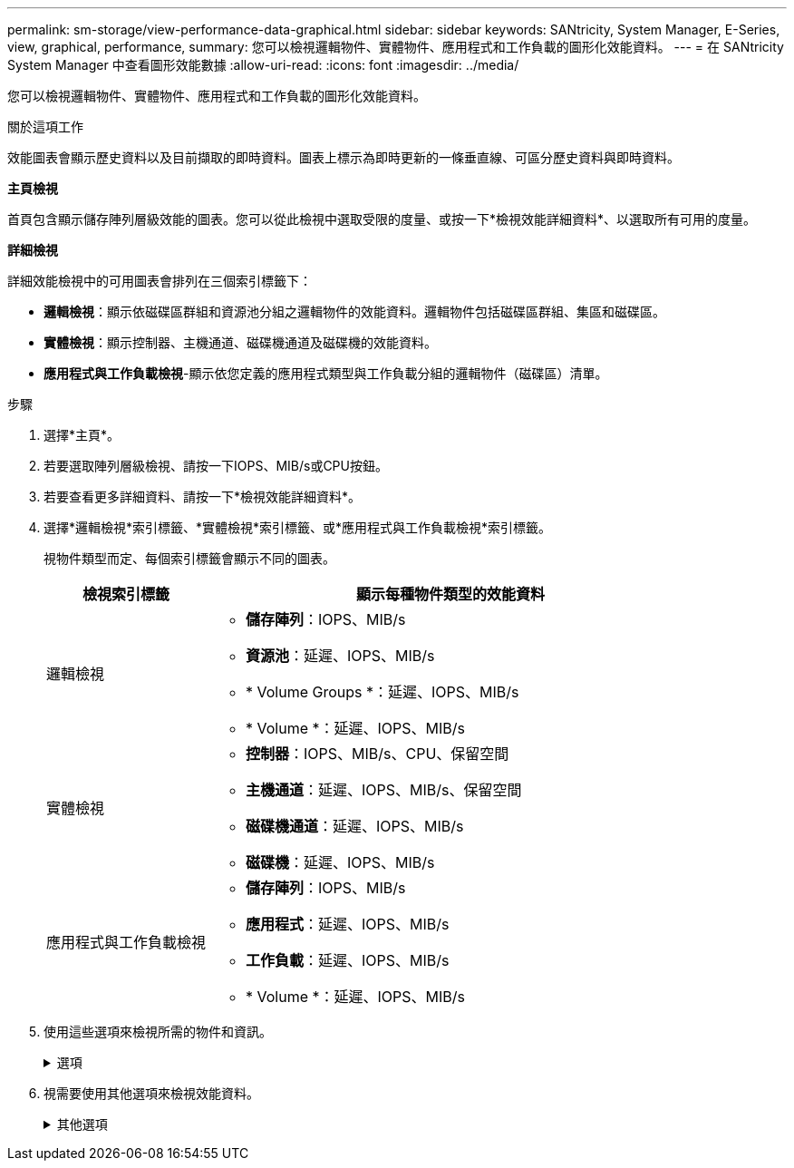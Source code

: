 ---
permalink: sm-storage/view-performance-data-graphical.html 
sidebar: sidebar 
keywords: SANtricity, System Manager, E-Series, view, graphical, performance, 
summary: 您可以檢視邏輯物件、實體物件、應用程式和工作負載的圖形化效能資料。 
---
= 在 SANtricity System Manager 中查看圖形效能數據
:allow-uri-read: 
:icons: font
:imagesdir: ../media/


[role="lead"]
您可以檢視邏輯物件、實體物件、應用程式和工作負載的圖形化效能資料。

.關於這項工作
效能圖表會顯示歷史資料以及目前擷取的即時資料。圖表上標示為即時更新的一條垂直線、可區分歷史資料與即時資料。

*主頁檢視*

首頁包含顯示儲存陣列層級效能的圖表。您可以從此檢視中選取受限的度量、或按一下*檢視效能詳細資料*、以選取所有可用的度量。

*詳細檢視*

詳細效能檢視中的可用圖表會排列在三個索引標籤下：

* *邏輯檢視*：顯示依磁碟區群組和資源池分組之邏輯物件的效能資料。邏輯物件包括磁碟區群組、集區和磁碟區。
* *實體檢視*：顯示控制器、主機通道、磁碟機通道及磁碟機的效能資料。
* *應用程式與工作負載檢視*-顯示依您定義的應用程式類型與工作負載分組的邏輯物件（磁碟區）清單。


.步驟
. 選擇*主頁*。
. 若要選取陣列層級檢視、請按一下IOPS、MIB/s或CPU按鈕。
. 若要查看更多詳細資料、請按一下*檢視效能詳細資料*。
. 選擇*邏輯檢視*索引標籤、*實體檢視*索引標籤、或*應用程式與工作負載檢視*索引標籤。
+
視物件類型而定、每個索引標籤會顯示不同的圖表。

+
[cols="25h,~"]
|===
| 檢視索引標籤 | 顯示每種物件類型的效能資料 


 a| 
邏輯檢視
 a| 
** *儲存陣列*：IOPS、MIB/s
** *資源池*：延遲、IOPS、MIB/s
** * Volume Groups *：延遲、IOPS、MIB/s
** * Volume *：延遲、IOPS、MIB/s




 a| 
實體檢視
 a| 
** *控制器*：IOPS、MIB/s、CPU、保留空間
** *主機通道*：延遲、IOPS、MIB/s、保留空間
** *磁碟機通道*：延遲、IOPS、MIB/s
** *磁碟機*：延遲、IOPS、MIB/s




 a| 
應用程式與工作負載檢視
 a| 
** *儲存陣列*：IOPS、MIB/s
** *應用程式*：延遲、IOPS、MIB/s
** *工作負載*：延遲、IOPS、MIB/s
** * Volume *：延遲、IOPS、MIB/s


|===
. 使用這些選項來檢視所需的物件和資訊。
+
.選項
[%collapsible]
====
[cols="25h,~"]
|===
| 檢視物件的選項 | 說明 


 a| 
展開藥櫃以查看物件清單。
 a| 
_Navigation資料匣_包含儲存物件、例如資源池、磁碟區群組和磁碟機。

按一下藥櫃以檢視藥櫃中的物件清單。



 a| 
選取要檢視的物件。
 a| 
選取每個物件左側的核取方塊、以選擇您要檢視的效能資料。



 a| 
使用篩選器尋找物件名稱或部分名稱。
 a| 
在「篩選」方塊中、輸入物件名稱或部分名稱、以便僅列出藥櫃中的物件。



 a| 
選取物件後、按一下*重新整理圖表*。
 a| 
從抽屜中選取物件後、選取*重新整理圖表*以檢視所選項目的圖形資料。



 a| 
隱藏或顯示圖表
 a| 
選取要隱藏或顯示圖表的圖表標題。

|===
====
. 視需要使用其他選項來檢視效能資料。
+
.其他選項
[%collapsible]
====
[cols="25h,~"]
|===
| 選項 | 說明 


 a| 
時間範圍
 a| 
選取您要檢視的時間長度（5分鐘、1小時、8小時、1天、7天、 或30天）。預設值為1小時。


NOTE: 在30天的時間內載入效能資料可能需要數分鐘的時間。請勿在載入資料時離開網頁、重新整理網頁或關閉瀏覽器。



 a| 
資料點詳細資料
 a| 
將游標停留在圖表上、即可查看特定資料點的度量。



 a| 
捲軸
 a| 
使用圖表下方的捲軸檢視較早或較晚的時間範圍。



 a| 
縮放列
 a| 
在圖表下方、拖曳縮放列控點以縮小時間範圍。變焦列越寬、圖表的細節就越精細。

若要重設圖表、請選取其中一個時間範圍選項。



 a| 
拖放
 a| 
在圖表上、將游標從某個時間點拖曳到另一個時間點、以放大時間範圍。

若要重設圖表、請選取其中一個時間範圍選項。

|===
====

